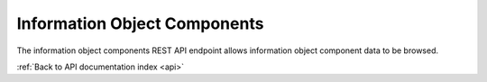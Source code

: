 .. _api-info-object-components:

Information Object Components
=============================

The information object components REST API endpoint allows information object
component data to be browsed.

.. http:get:: /api/informationobjects/components

   Summary of information object components data.

   **Example request**:

   .. sourcecode:: http

      GET /api/informationobjects/components HTTP/1.1
      Host: example.com

   **Example response**:

   .. sourcecode:: http

      HTTP/1.1 200 OK
      Content-Type: application/json

    {
        "results": {
            "543": {
                "name": "1098.2005.a.AV",
                "lod_name": "Exhibition format",
                "artwork_id": "527",
                "artwork_title": "Play Dead; Real Time"
            },
            "552": {
                "name": "1098.2005.b.x1",
                "lod_name": "Artist supplied master",
                "artwork_id": "527",
                "artwork_title": "Play Dead; Real Time"
            },
            "556": {
                "name": "1098.2005.c.x2",
                "lod_name": "Artist verified proof",
                "artwork_id": "527",
                "artwork_title": "Play Dead; Real Time"
            },
            "561": {
                "name": "1098.2005.c.x4",
                "lod_name": "Archival master",
                "artwork_id": "527",
                "artwork_title": "Play Dead; Real Time"
            },
            "548": {
                "name": "1098.2005.a.x1",
                "lod_name": "Artist supplied master",
                "artwork_id": "527",
                "artwork_title": "Play Dead; Real Time"
            },
            "553": {
                "name": "1098.2005.b.x2",
                "lod_name": "Artist verified proof",
                "artwork_id": "527",
                "artwork_title": "Play Dead; Real Time"
            },
            "557": {
                "name": "1098.2005.c.x3",
                "lod_name": "Artist verified proof",
                "artwork_id": "527",
                "artwork_title": "Play Dead; Real Time"
            },
            "546": {
                "name": "1098.2005.c.AV",
                "lod_name": "Exhibition format",
                "artwork_id": "527",
                "artwork_title": "Play Dead; Real Time"
            },
            "555": {
                "name": "1098.2005.c.x1",
                "lod_name": "Artist supplied master",
                "artwork_id": "527",
                "artwork_title": "Play Dead; Real Time"
            },
            "559": {
                "name": "1098.2005.a.x4",
                "lod_name": "Archival master",
                "artwork_id": "527",
                "artwork_title": "Play Dead; Real Time"
            }
        },
        "facets": {
            "format": {
                "_type": "terms",
                "missing": 15,
                "total": 0,
                "other": 0,
                "terms": []
            },
            "videoCodec": {
                "_type": "terms",
                "missing": 15,
                "total": 0,
                "other": 0,
                "terms": []
            },
            "audioCodec": {
                "_type": "terms",
                "missing": 15,
                "total": 0,
                "other": 0,
                "terms": []
            },
            "resolution": {
                "_type": "terms",
                "missing": 15,
                "total": 0,
                "other": 0,
                "terms": []
            },
            "chromaSubSampling": {
                "_type": "terms",
                "missing": 15,
                "total": 0,
                "other": 0,
                "terms": []
            },
            "colorSpace": {
                "_type": "terms",
                "missing": 15,
                "total": 0,
                "other": 0,
                "terms": []
            },
            "sampleRate": {
                "_type": "terms",
                "missing": 15,
                "total": 0,
                "other": 0,
                "terms": []
            },
            "bitDepth": {
                "_type": "terms",
                "missing": 15,
                "total": 0,
                "other": 0,
                "terms": []
            },
            "classification": {
                "_type": "terms",
                "missing": 15,
                "total": 0,
                "other": 0,
                "terms": []
            },
            "type": {
                "_type": "terms",
                "missing": 0,
                "total": 15,
                "other": 0,
                "terms": [{
                    "term": 379,
                    "count": 6,
                    "label": "Artist verified proof"
                }, {
                    "term": 381,
                    "count": 3,
                    "label": "Exhibition format"
                }, {
                    "term": 380,
                    "count": 3,
                    "label": "Archival master"
                }, {
                    "term": 378,
                    "count": 3,
                    "label": "Artist supplied master"
                }]
            },
            "dateIngested": {
                "_type": "range",
                "ranges": [{
                    "to": 1372057200000,
                    "to_str": "1372057200000",
                    "count": 0,
                    "total_count": 0,
                    "total": 0,
                    "mean": 0,
                    "label": "Older than a year"
                }, {
                    "from": 1372057200000,
                    "from_str": "1372057200000",
                    "count": 0,
                    "total_count": 0,
                    "total": 0,
                    "mean": 0,
                    "label": "From last year"
                }, {
                    "from": 1400914800000,
                    "from_str": "1400914800000",
                    "count": 0,
                    "total_count": 0,
                    "total": 0,
                    "mean": 0,
                    "label": "From last month"
                }, {
                    "from": 1402988400000,
                    "from_str": "1402988400000",
                    "count": 0,
                    "total_count": 0,
                    "total": 0,
                    "mean": 0,
                    "label": "From last week"
                }]
            },
            "totalSize": {
                "_type": "range",
                "ranges": [{
                    "to": 512000,
                    "count": 15,
                    "min": 0,
                    "max": 0,
                    "total_count": 15,
                    "total": 0,
                    "mean": 0
                }, {
                    "from": 512000,
                    "to": 1048576,
                    "count": 0,
                    "total_count": 0,
                    "total": 0,
                    "mean": 0
                }, {
                    "from": 1048576,
                    "to": 2097152,
                    "count": 0,
                    "total_count": 0,
                    "total": 0,
                    "mean": 0
                }, {
                    "from": 2097152,
                    "to": 5242880,
                    "count": 0,
                    "total_count": 0,
                    "total": 0,
                    "mean": 0
                }, {
                    "from": 5242880,
                    "to": 10485760,
                    "count": 0,
                    "total_count": 0,
                    "total": 0,
                    "mean": 0
                }, {
                    "from": 10485760,
                    "count": 0,
                    "total_count": 0,
                    "total": 0,
                    "mean": 0
                }]
            }
        },
        "total": 15
    }

   :query query: search text
   :query totalSizeFrom: total size from
   :query totalSizeTo: total size to
   :query sort: field to sort on
   :query sort_direction: sort direction, either ``asc`` (ascending) or ``desc`` (descending)
   :query limit: number of information object components to return
   :query skip: number of information object components to skip (an offset in other words)
   :statuscode 200: no error

:ref:`Back to API documentation index <api>`
